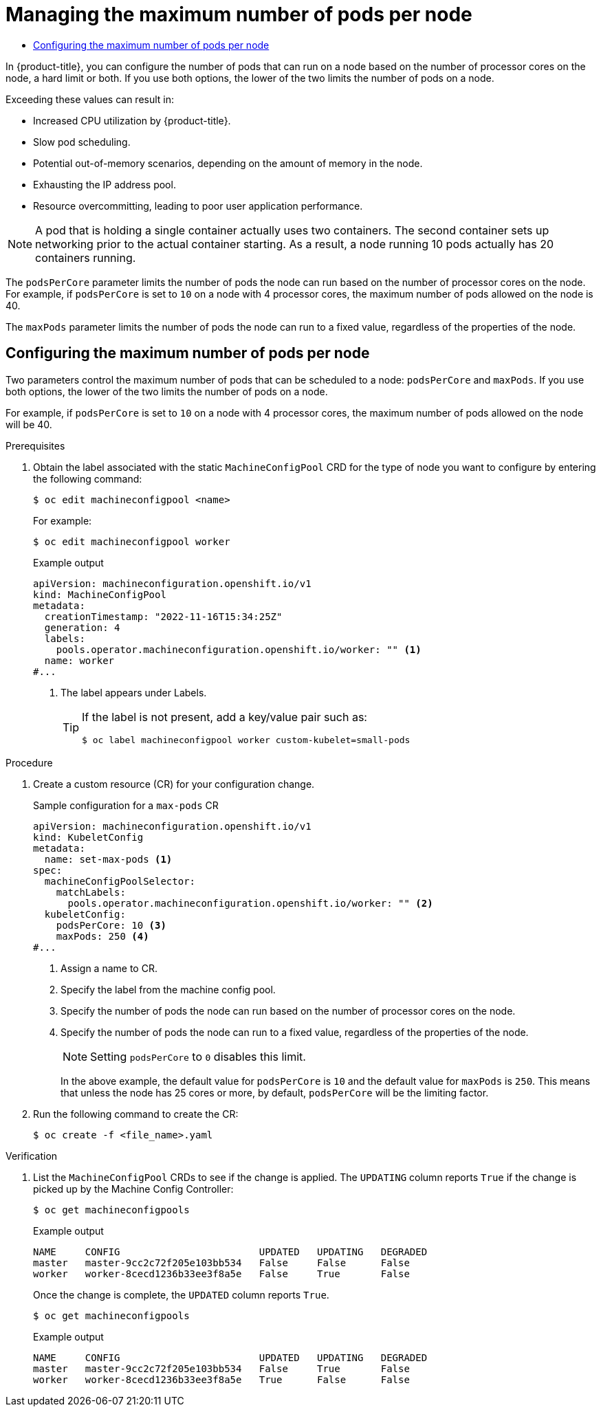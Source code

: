 :_mod-docs-content-type: ASSEMBLY
[id="nodes-nodes-managing-max-pods"]
= Managing the maximum number of pods per node
// The {product-title} attribute provides the context-sensitive name of the relevant OpenShift distribution, for example, "OpenShift Container Platform" or "OKD". The {product-version} attribute provides the product version relative to the distribution, for example "4.9".
// {product-title} and {product-version} are parsed when AsciiBinder queries the _distro_map.yml file in relation to the base branch of a pull request.
// See https://github.com/openshift/openshift-docs/blob/main/contributing_to_docs/doc_guidelines.adoc#product-name-and-version for more information on this topic.
// Other common attributes are defined in the following lines:
:data-uri:
:icons:
:experimental:
:toc: macro
:toc-title:
:imagesdir: images
:prewrap!:
:op-system-first: Red Hat Enterprise Linux CoreOS (RHCOS)
:op-system: RHCOS
:op-system-lowercase: rhcos
:op-system-base: RHEL
:op-system-base-full: Red Hat Enterprise Linux (RHEL)
:op-system-version: 8.x
:tsb-name: Template Service Broker
:kebab: image:kebab.png[title="Options menu"]
:rh-openstack-first: Red Hat OpenStack Platform (RHOSP)
:rh-openstack: RHOSP
:ai-full: Assisted Installer
:ai-version: 2.3
:cluster-manager-first: Red Hat OpenShift Cluster Manager
:cluster-manager: OpenShift Cluster Manager
:cluster-manager-url: link:https://console.redhat.com/openshift[OpenShift Cluster Manager Hybrid Cloud Console]
:cluster-manager-url-pull: link:https://console.redhat.com/openshift/install/pull-secret[pull secret from the Red Hat OpenShift Cluster Manager]
:insights-advisor-url: link:https://console.redhat.com/openshift/insights/advisor/[Insights Advisor]
:hybrid-console: Red Hat Hybrid Cloud Console
:hybrid-console-second: Hybrid Cloud Console
:oadp-first: OpenShift API for Data Protection (OADP)
:oadp-full: OpenShift API for Data Protection
:oc-first: pass:quotes[OpenShift CLI (`oc`)]
:product-registry: OpenShift image registry
:rh-storage-first: Red Hat OpenShift Data Foundation
:rh-storage: OpenShift Data Foundation
:rh-rhacm-first: Red Hat Advanced Cluster Management (RHACM)
:rh-rhacm: RHACM
:rh-rhacm-version: 2.8
:sandboxed-containers-first: OpenShift sandboxed containers
:sandboxed-containers-operator: OpenShift sandboxed containers Operator
:sandboxed-containers-version: 1.3
:sandboxed-containers-version-z: 1.3.3
:sandboxed-containers-legacy-version: 1.3.2
:cert-manager-operator: cert-manager Operator for Red Hat OpenShift
:secondary-scheduler-operator-full: Secondary Scheduler Operator for Red Hat OpenShift
:secondary-scheduler-operator: Secondary Scheduler Operator
// Backup and restore
:velero-domain: velero.io
:velero-version: 1.11
:launch: image:app-launcher.png[title="Application Launcher"]
:mtc-short: MTC
:mtc-full: Migration Toolkit for Containers
:mtc-version: 1.8
:mtc-version-z: 1.8.0
// builds (Valid only in 4.11 and later)
:builds-v2title: Builds for Red Hat OpenShift
:builds-v2shortname: OpenShift Builds v2
:builds-v1shortname: OpenShift Builds v1
//gitops
:gitops-title: Red Hat OpenShift GitOps
:gitops-shortname: GitOps
:gitops-ver: 1.1
:rh-app-icon: image:red-hat-applications-menu-icon.jpg[title="Red Hat applications"]
//pipelines
:pipelines-title: Red Hat OpenShift Pipelines
:pipelines-shortname: OpenShift Pipelines
:pipelines-ver: pipelines-1.12
:pipelines-version-number: 1.12
:tekton-chains: Tekton Chains
:tekton-hub: Tekton Hub
:artifact-hub: Artifact Hub
:pac: Pipelines as Code
//odo
:odo-title: odo
//OpenShift Kubernetes Engine
:oke: OpenShift Kubernetes Engine
//OpenShift Platform Plus
:opp: OpenShift Platform Plus
//openshift virtualization (cnv)
:VirtProductName: OpenShift Virtualization
:VirtVersion: 4.14
:KubeVirtVersion: v0.59.0
:HCOVersion: 4.14.0
:CNVNamespace: openshift-cnv
:CNVOperatorDisplayName: OpenShift Virtualization Operator
:CNVSubscriptionSpecSource: redhat-operators
:CNVSubscriptionSpecName: kubevirt-hyperconverged
:delete: image:delete.png[title="Delete"]
//distributed tracing
:DTProductName: Red Hat OpenShift distributed tracing platform
:DTShortName: distributed tracing platform
:DTProductVersion: 2.9
:JaegerName: Red Hat OpenShift distributed tracing platform (Jaeger)
:JaegerShortName: distributed tracing platform (Jaeger)
:JaegerVersion: 1.47.0
:OTELName: Red Hat OpenShift distributed tracing data collection
:OTELShortName: distributed tracing data collection
:OTELOperator: Red Hat OpenShift distributed tracing data collection Operator
:OTELVersion: 0.81.0
:TempoName: Red Hat OpenShift distributed tracing platform (Tempo)
:TempoShortName: distributed tracing platform (Tempo)
:TempoOperator: Tempo Operator
:TempoVersion: 2.1.1
//logging
:logging-title: logging subsystem for Red Hat OpenShift
:logging-title-uc: Logging subsystem for Red Hat OpenShift
:logging: logging subsystem
:logging-uc: Logging subsystem
//serverless
:ServerlessProductName: OpenShift Serverless
:ServerlessProductShortName: Serverless
:ServerlessOperatorName: OpenShift Serverless Operator
:FunctionsProductName: OpenShift Serverless Functions
//service mesh v2
:product-dedicated: Red Hat OpenShift Dedicated
:product-rosa: Red Hat OpenShift Service on AWS
:SMProductName: Red Hat OpenShift Service Mesh
:SMProductShortName: Service Mesh
:SMProductVersion: 2.4.4
:MaistraVersion: 2.4
//Service Mesh v1
:SMProductVersion1x: 1.1.18.2
//Windows containers
:productwinc: Red Hat OpenShift support for Windows Containers
// Red Hat Quay Container Security Operator
:rhq-cso: Red Hat Quay Container Security Operator
// Red Hat Quay
:quay: Red Hat Quay
:sno: single-node OpenShift
:sno-caps: Single-node OpenShift
//TALO and Redfish events Operators
:cgu-operator-first: Topology Aware Lifecycle Manager (TALM)
:cgu-operator-full: Topology Aware Lifecycle Manager
:cgu-operator: TALM
:redfish-operator: Bare Metal Event Relay
//Formerly known as CodeReady Containers and CodeReady Workspaces
:openshift-local-productname: Red Hat OpenShift Local
:openshift-dev-spaces-productname: Red Hat OpenShift Dev Spaces
// Factory-precaching-cli tool
:factory-prestaging-tool: factory-precaching-cli tool
:factory-prestaging-tool-caps: Factory-precaching-cli tool
:openshift-networking: Red Hat OpenShift Networking
// TODO - this probably needs to be different for OKD
//ifdef::openshift-origin[]
//:openshift-networking: OKD Networking
//endif::[]
// logical volume manager storage
:lvms-first: Logical volume manager storage (LVM Storage)
:lvms: LVM Storage
//Operator SDK version
:osdk_ver: 1.31.0
//Operator SDK version that shipped with the previous OCP 4.x release
:osdk_ver_n1: 1.28.0
//Next-gen (OCP 4.14+) Operator Lifecycle Manager, aka "v1"
:olmv1: OLM 1.0
:olmv1-first: Operator Lifecycle Manager (OLM) 1.0
:ztp-first: GitOps Zero Touch Provisioning (ZTP)
:ztp: GitOps ZTP
:3no: three-node OpenShift
:3no-caps: Three-node OpenShift
:run-once-operator: Run Once Duration Override Operator
// Web terminal
:web-terminal-op: Web Terminal Operator
:devworkspace-op: DevWorkspace Operator
:secrets-store-driver: Secrets Store CSI driver
:secrets-store-operator: Secrets Store CSI Driver Operator
//AWS STS
:sts-first: Security Token Service (STS)
:sts-full: Security Token Service
:sts-short: STS
//Cloud provider names
//AWS
:aws-first: Amazon Web Services (AWS)
:aws-full: Amazon Web Services
:aws-short: AWS
//GCP
:gcp-first: Google Cloud Platform (GCP)
:gcp-full: Google Cloud Platform
:gcp-short: GCP
//alibaba cloud
:alibaba: Alibaba Cloud
// IBM Cloud VPC
:ibmcloudVPCProductName: IBM Cloud VPC
:ibmcloudVPCRegProductName: IBM(R) Cloud VPC
// IBM Cloud
:ibm-cloud-bm: IBM Cloud Bare Metal (Classic)
:ibm-cloud-bm-reg: IBM Cloud(R) Bare Metal (Classic)
// IBM Power
:ibmpowerProductName: IBM Power
:ibmpowerRegProductName: IBM(R) Power
// IBM zSystems
:ibmzProductName: IBM Z
:ibmzRegProductName: IBM(R) Z
:linuxoneProductName: IBM(R) LinuxONE
//Azure
:azure-full: Microsoft Azure
:azure-short: Azure
//vSphere
:vmw-full: VMware vSphere
:vmw-short: vSphere
//Oracle
:oci-first: Oracle(R) Cloud Infrastructure
:oci: OCI
:ocvs-first: Oracle(R) Cloud VMware Solution (OCVS)
:ocvs: OCVS
:context: nodes-nodes-managing-max-pods

toc::[]

In {product-title}, you can configure the number of pods that can run on a node based on the number of
processor cores on the node, a hard limit or both. If you use both options,
the lower of the two limits the number of pods on a node.

Exceeding these values can result in:

* Increased CPU utilization by {product-title}.
* Slow pod scheduling.
* Potential out-of-memory scenarios, depending on the amount of memory in the node.
* Exhausting the IP address pool.
* Resource overcommitting, leading to poor user application performance.

[NOTE]
====
A pod that is holding a single container actually uses two
containers. The second container sets up networking prior to the
actual container starting. As a result, a node running 10 pods actually
has 20 containers running.
====

The `podsPerCore` parameter limits the number of pods the node can run based on the number of
processor cores on the node. For example, if `podsPerCore` is set to `10` on
a node with 4 processor cores, the maximum number of pods allowed on the node is 40.

The `maxPods` parameter limits the number of pods the node can run to a fixed value, regardless
of the properties of the node.

// The following include statements pull in the module files that comprise
// the assembly. Include any combination of concept, procedure, or reference
// modules required to cover the user story. You can also include other
// assemblies.

:leveloffset: +1

// Module included in the following assemblies:
//
// * nodes/nodes-nodes-managing-max-pods.adoc
// * post_installation_configuration/node-tasks.adoc

:_mod-docs-content-type: PROCEDURE
[id="nodes-nodes-managing-max-pods-proc_{context}"]
= Configuring the maximum number of pods per node

Two parameters control the maximum number of pods that can be scheduled to a node: `podsPerCore` and `maxPods`. If you use both options, the lower of the two limits the number of pods on a node.

For example, if `podsPerCore` is set to `10` on a node with 4 processor cores, the maximum number of pods allowed on the node will be 40.

.Prerequisites

. Obtain the label associated with the static `MachineConfigPool` CRD for the type of node you want to configure by entering the following command:
+
[source,terminal]
----
$ oc edit machineconfigpool <name>
----
+
For example:
+
[source,terminal]
----
$ oc edit machineconfigpool worker
----
+
.Example output
[source,yaml]
----
apiVersion: machineconfiguration.openshift.io/v1
kind: MachineConfigPool
metadata:
  creationTimestamp: "2022-11-16T15:34:25Z"
  generation: 4
  labels:
    pools.operator.machineconfiguration.openshift.io/worker: "" <1>
  name: worker
#...
----
<1> The label appears under Labels.
+
[TIP]
====
If the label is not present, add a key/value pair such as:

----
$ oc label machineconfigpool worker custom-kubelet=small-pods
----
====

.Procedure

. Create a custom resource (CR) for your configuration change.
+
.Sample configuration for a `max-pods` CR
[source,yaml]
----
apiVersion: machineconfiguration.openshift.io/v1
kind: KubeletConfig
metadata:
  name: set-max-pods <1>
spec:
  machineConfigPoolSelector:
    matchLabels:
      pools.operator.machineconfiguration.openshift.io/worker: "" <2>
  kubeletConfig:
    podsPerCore: 10 <3>
    maxPods: 250 <4>
#...
----
<1> Assign a name to CR.
<2> Specify the label from the machine config pool.
<3> Specify the number of pods the node can run based on the number of processor cores on the node.
<4> Specify the number of pods the node can run to a fixed value, regardless of the properties of the node.
+
[NOTE]
====
Setting `podsPerCore` to `0` disables this limit.
====
+
In the above example, the default value for `podsPerCore` is `10` and the default value for `maxPods` is `250`. This means that unless the node has 25 cores or more, by default, `podsPerCore` will be the limiting factor.

. Run the following command to create the CR:
+
[source,terminal]
----
$ oc create -f <file_name>.yaml
----

.Verification

. List the `MachineConfigPool` CRDs to see if the change is applied. The `UPDATING` column reports `True` if the change is picked up by the Machine Config Controller:
+
[source,terminal]
----
$ oc get machineconfigpools
----
+
.Example output
[source,terminal]
----
NAME     CONFIG                        UPDATED   UPDATING   DEGRADED
master   master-9cc2c72f205e103bb534   False     False      False
worker   worker-8cecd1236b33ee3f8a5e   False     True       False
----
+
Once the change is complete, the `UPDATED` column reports `True`.
+
[source,terminal]
----
$ oc get machineconfigpools
----
+
.Example output
[source,terminal]
----
NAME     CONFIG                        UPDATED   UPDATING   DEGRADED
master   master-9cc2c72f205e103bb534   False     True       False
worker   worker-8cecd1236b33ee3f8a5e   True      False      False
----

:leveloffset!:

//# includes=_attributes/common-attributes,modules/nodes-nodes-managing-max-pods-proc
